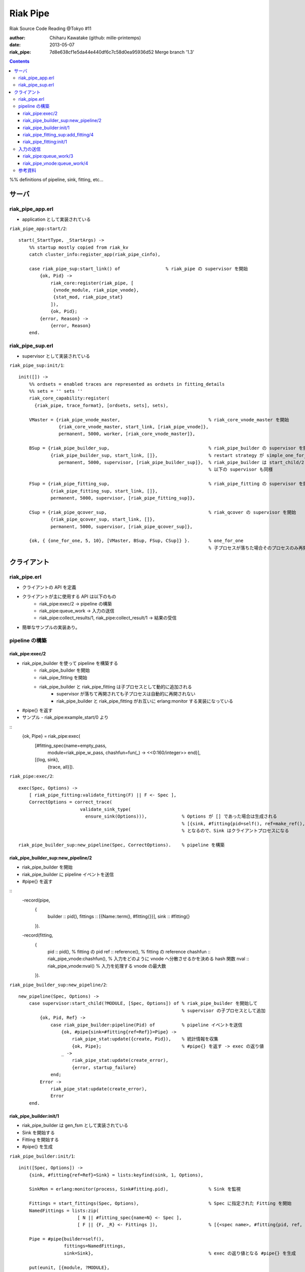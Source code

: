 =========
Riak Pipe
=========

Riak Source Code Reading @Tokyo #11

:author: Chiharu Kawatake (github: mille-printemps)
:date: 2013-05-07
:riak_pipe: 7d8e638cf1e5da44e440df6c7c58d0ea95936d52 Merge branch '1.3'

.. contents:: :depth: 3

%% definitions of pipeline, sink, fitting, etc...


サーバ
======

riak_pipe_app.erl
-----------------

* application として実装されている

``riak_pipe_app:start/2``::

    start(_StartType, _StartArgs) ->
        %% startup mostly copied from riak_kv
        catch cluster_info:register_app(riak_pipe_cinfo),

        case riak_pipe_sup:start_link() of                 % riak_pipe の supervisor を開始
            {ok, Pid} ->
                riak_core:register(riak_pipe, [
                 {vnode_module, riak_pipe_vnode},
                 {stat_mod, riak_pipe_stat}
                ]),
                {ok, Pid};
            {error, Reason} ->
                {error, Reason}
        end.

        
riak_pipe_sup.erl
-----------------

* supervisor として実装されている

``riak_pipe_sup:init/1``::

    init([]) ->
        %% ordsets = enabled traces are represented as ordsets in fitting_details
        %% sets = '' sets ''
        riak_core_capability:register(
          {riak_pipe, trace_format}, [ordsets, sets], sets),

        VMaster = {riak_pipe_vnode_master,                                 % riak_core_vnode_master を開始
                   {riak_core_vnode_master, start_link, [riak_pipe_vnode]},
                   permanent, 5000, worker, [riak_core_vnode_master]},
                   
        BSup = {riak_pipe_builder_sup,                                     % riak_pipe_builder の supervisor を開始
                {riak_pipe_builder_sup, start_link, []},                   % restart strategy が simple_one_for_one
                   permanent, 5000, supervisor, [riak_pipe_builder_sup]},  % riak_pipe_builder は start_child/2 で開始
                                                                           % 以下の supervisor も同様
                   
        FSup = {riak_pipe_fitting_sup,                                     % riak_pipe_fitting の supervisor を開始
                {riak_pipe_fitting_sup, start_link, []},                     
                permanent, 5000, supervisor, [riak_pipe_fitting_sup]},       
                
        CSup = {riak_pipe_qcover_sup,                                      % riak_qcover の supervisor を開始
                {riak_pipe_qcover_sup, start_link, []},                      
                permanent, 5000, supervisor, [riak_pipe_qcover_sup]},        
                
        {ok, { {one_for_one, 5, 10}, [VMaster, BSup, FSup, CSup]} }.       % one_for_one
                                                                           % 子プロセスが落ちた場合そのプロセスのみ再開

クライアント
============

riak_pipe.erl
-------------

* クライアントの API を定義
* クライアントが主に使用する API は以下のもの
    - riak_pipe:exec/2 -> pipeline の構築
    - riak_pipe:queue_work -> 入力の送信
    - riak_pipe:collect_results/1, riak_pipe:collect_result/1 -> 結果の受信
* 簡単なサンプルの実装あり。


pipeline の構築
---------------

riak_pipe:exec/2
~~~~~~~~~~~~~~~~
* riak_pipe_builder を使って pipeline を構築する
    - riak_pipe_builder を開始
    - riak_pipe_fitting を開始
    - riak_pipe_builder と riak_pipe_fitting は子プロセスとして動的に追加される
        + supervisor が落ちて再開されても子プロセスは自動的に再開されない
        + riak_pipe_builder と riak_pipe_fitting がお互いに erlang:monitor する実装になっている
* #pipe{} を返す
* サンプル - riak_pipe:example_start/0 より

::
    {ok, Pipe} = riak_pipe:exec(
                [#fitting_spec{name=empty_pass,
                     module=riak_pipe_w_pass,
                     chashfun=fun(_) -> <<0:160/integer>> end}],
                [{log, sink},
                 {trace, all}]).


``riak_pipe:exec/2``::

    exec(Spec, Options) ->
        [ riak_pipe_fitting:validate_fitting(F) || F <- Spec ],
        CorrectOptions = correct_trace(
                           validate_sink_type(
                             ensure_sink(Options))),             % Options が [] であった場合は生成される
                                                                 % [{sink, #fitting{pid=self(), ref=make_ref(), chashfun=sink}}]
                                                                 % となるので、Sink はクライアントプロセスになる
                                                              
    riak_pipe_builder_sup:new_pipeline(Spec, CorrectOptions).    % pipeline を構築


riak_pipe_builder_sup:new_pipeline/2
~~~~~~~~~~~~~~~~~~~~~~~~~~~~~~~~~~~~
* riak_pipe_builder を開始
* riak_pipe_builder に pipeline イベントを送信
* #pipe{} を返す

::
    -record(pipe,
        {
          builder :: pid(),
          fittings :: [{Name::term(), #fitting{}}],
          sink :: #fitting{}
        }).

    -record(fitting,
        {
          pid :: pid(),                            % fitting の pid
          ref :: reference(),                      % fitting の reference
          chashfun :: riak_pipe_vnode:chashfun(),  % 入力をどのように vnode へ分散させるかを決める hash 関数
          nval :: riak_pipe_vnode:nval()           % 入力を処理する vnode の最大数
        }).
 

``riak_pipe_builder_sup:new_pipeline/2``::

    new_pipeline(Spec, Options) ->
        case supervisor:start_child(?MODULE, [Spec, Options]) of % riak_pipe_builder を開始して
                                                                 % supervisor の子プロセスとして追加
            {ok, Pid, Ref} ->
                case riak_pipe_builder:pipeline(Pid) of          % pipeline イベントを送信       
                    {ok, #pipe{sink=#fitting{ref=Ref}}=Pipe} ->
                        riak_pipe_stat:update({create, Pid}),    % 統計情報を収集
                        {ok, Pipe};                              % #pipe{} を返す -> exec の返り値
                    _ ->
                        riak_pipe_stat:update(create_error),
                        {error, startup_failure}
                end;
            Error ->
                riak_pipe_stat:update(create_error),
                Error
        end.

        
riak_pipe_builder:init/1
~~~~~~~~~~~~~~~~~~~~~~~~
* riak_pipe_builder は gen_fsm として実装されている
* Sink を開始する
* Fitting を開始する
* #pipe{} を生成

``riak_pipe_builder:init/1``::

    init([Spec, Options]) ->
        {sink, #fitting{ref=Ref}=Sink} = lists:keyfind(sink, 1, Options),
        
        SinkMon = erlang:monitor(process, Sink#fitting.pid),               % Sink を監視
        
        Fittings = start_fittings(Spec, Options),                          % Spec に指定された Fitting を開始
        NamedFittings = lists:zip(
                          [ N || #fitting_spec{name=N} <- Spec ],
                          [ F || {F, _R} <- Fittings ]),                   % [{<spec name>, #fitting{pid, ref, chashfun, nval}}, ...] を返す
                          
        Pipe = #pipe{builder=self(),
                     fittings=NamedFittings,
                     sink=Sink},                                           % exec の返り値となる #pipe{} を生成
                     
        put(eunit, [{module, ?MODULE},
                    {ref, Ref},
                    {spec, Spec},
                    {options, Options},
                    {fittings, Fittings}]),                                % pipe の情報を process dictionary へ格納
                                                                           % unit test に使う?
        {ok, wait_pipeline_shutdown,
        #state{options=Options,
                pipe=Pipe,
                alive=Fittings,
                sinkmon=SinkMon}}.                                         % wait_pipeline_shutdown へ遷移

                
``riak_pipe_builder:start_fittings/2``::

    start_fittings(Spec, Options) ->
        [Tail|Rest] = lists:reverse(Spec),                                 % Spec のリストを反転
        ClientOutput = client_output(Options),
        lists:foldl(fun(FitSpec, [{Output,_}|_]=Acc) ->
                            [start_fitting(FitSpec, Output, Options)|Acc]
                    end,
                    [start_fitting(Tail, ClientOutput, Options)],
                    Rest).                                                 % 反転した Spec に順に start_fitting/3 を適用
                                                                           % [#fitting{pid, ref, chashfun, nval}, Ref}, ...] 

``riak_pipe_builder:start_fitting/3``::
 
    start_fitting(Spec, Output, Options) ->
        ?DPF("Starting fitting for ~p", [Spec]),
        {ok, Pid, Fitting} = riak_pipe_fitting_sup:add_fitting(
                               self(), Spec, Output, Options),             % riak_pipe_fitting を開始
        Ref = erlang:monitor(process, Pid),                                % riak_pipe_fitting を監視
        
        {Fitting, Ref}.                                                    % {#fitting{pid, ref, chashfun, nval}, Ref}
                                                                           % pid は fitting の pid
                                                                           % ref は自分の次の fitting の ref
        
riak_pipe_fitting_sup:add_fitting/4
~~~~~~~~~~~~~~~~~~~~~~~~~~~~~~~~~~~
* riak_pipe_fitting を開始する
        
``riak_pipe_fitting_sup:add_fitting/4``::

    add_fitting(Builder, Spec, Output, Options) ->
        ?DPF("Adding fitting for ~p", [Spec]),
        supervisor:start_child(?SERVER, [Builder, Spec, Output, Options]). % riak_pipe_fitting を開始
                                                                           % supervisor の子プロセスとして追加

riak_pipe_fitting:init/1
~~~~~~~~~~~~~~~~~~~~~~~~
* riak_pipe_fitting は gen_fsm として実装されている
* riak_pipe:exec/2 で渡された #fitting_spec{} を保持する
* 状態を wait_upstream_eoi に遷移させる

``riak_pipe_fitting:init/1``::

    init([Builder,
          #fitting_spec{name=Name, module=Module, arg=Arg, q_limit=QLimit}=Spec,
          Output,
          Options]) ->
        Fitting = fitting_record(self(), Spec, Output),
        Details = #fitting_details{fitting=Fitting,
                                   name=Name,
                                   module=Module,
                                   arg=Arg,
                                   output=Output,
                                   options=Options,
                                   q_limit=QLimit},                  % #fitting_spec{} を保持

        ?T(Details, [], {fitting, init_started}),                    % riak_pipe_log.hrl に定義されているマクロ
                                                                     % riak_pipe_log:trace/3 を呼び出している
                                                                     
        erlang:monitor(process, Builder),                            % riak_pipe_builder を監視

        ?T(Details, [], {fitting, init_finished}),

        put(eunit, [{module, ?MODULE},
                    {fitting, Fitting},
                    {details, Details},
                    {builder, Builder}]),
                    
        {ok, wait_upstream_eoi,
         #state{builder=Builder, details=Details, workers=[],
            ref=Output#fitting.ref}}.                                % wait_upstream_eoi へ遷移

%% summary
            
入力の送信
----------

* ``riak_pipe:queue_work/2`` により fitting へ入力を送信。
* ``riak_pipe:queue:work/3`` から最終的に ``riak_pipe_vnode:queue:work/4`` が呼ばれる。
* ``riak_pipe_vnoce:queue:work/4`` は fitting spec に設定される chashfun (consistent-hashing function) により4通り定義されている。
* サンプル - riak_pipe:example_send/1 より

::
    ok = riak_pipe:queue_work(Pipe, "hello"),                        % riak_pipe:exec/2 から得た Pipe を渡して "hello" を送信
    riak_pipe:eoi(Pipe).                                             % 入力の終了を fitting へ送信

    
riak_pipe:queue_work/3
~~~~~~~~~~~~~~~~~~~~~~
``riak_pipe:queue_work/3``::

    queue_work(#pipe{fittings=[{_,Head}|_]}, Input, Timeout)
      when Timeout =:= infinity; Timeout =:= noblock ->
        riak_pipe_vnode:queue_work(Head, Input, Timeout).            % 先頭の fitting (#fitting{}) を渡して
                                                                     % riak_pipe_vnode:queue_work/3 を呼ぶ
        
riak_pipe_vnode:queue_work/4
~~~~~~~~~~~~~~~~~~~~~~~~~~~~~
``riak_pipe_vnode:queue_work/4``::

    queue_work(#fitting{chashfun=follow}=Fitting,                    % Options を設定していない場合
               Input, Timeout, UsedPreflist) ->
        queue_work(Fitting, Input, Timeout, UsedPreflist, any_local_vnode());
        
    queue_work(#fitting{chashfun={Module, Function}}=Fitting,        % hash 関数が設定されていた場合
           Input, Timeout, UsedPreflist) ->
        queue_work(Fitting, Input, Timeout, UsedPreflist,
                   Module:Function(Input));
               
    queue_work(#fitting{chashfun=Hash}=Fitting,                      % hash 関数に固定値が設定されていた場合
           Input, Timeout, UsedPreflist) when not is_function(Hash) ->
            queue_work(Fitting, Input, Timeout, UsedPreflist, Hash);
            
    queue_work(#fitting{chashfun=HashFun}=Fitting,                   % 1.0.x との互換性のため
           Input, Timeout, UsedPreflist) ->
        %% 1.0.x compatibility
        Hash = riak_pipe_fun:compat_apply(HashFun, [Input]),
        queue_work(Fitting, Input, Timeout, UsedPreflist, Hash).

        
参考資料
-------

* Riak Pipe - Riak's Distributed Processing Framework - Bryan Fink, RICON2012
    - http://vimeo.com/53910999#at=0
    - http://hobbyist.data.riakcs.net:8080/ricon-riak-pipe.pdf
